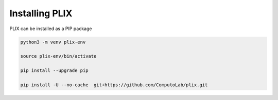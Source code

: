 Installing PLIX
================

   
PLIX can be installed as a PIP package

.. code-block:: bash

   python3 -m venv plix-env

   source plix-env/bin/activate

   pip install --upgrade pip

   pip install -U --no-cache  git+https://github.com/ComputoLab/plix.git


